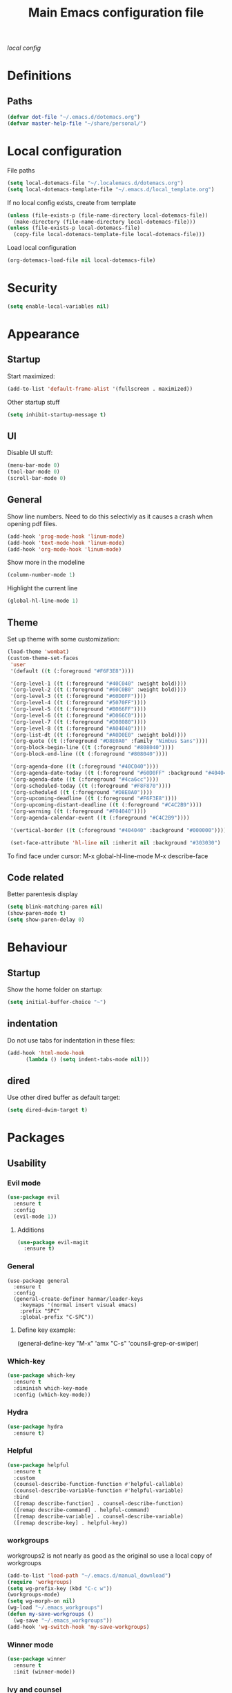 #+TITLE: Main Emacs configuration file

[[~/.localemacs.d/dotemacs.org][local config]]

* Definitions
** Paths
#+begin_src emacs-lisp
  (defvar dot-file "~/.emacs.d/dotemacs.org")
  (defvar master-help-file "~/share/personal/")
#+end_src
* Local configuration
  File paths
#+begin_src emacs-lisp
  (setq local-dotemacs-file "~/.localemacs.d/dotemacs.org")
  (setq local-dotemacs-template-file "~/.emacs.d/local_template.org")
#+end_src
  If no local config exists, create from template
#+begin_src emacs-lisp
  (unless (file-exists-p (file-name-directory local-dotemacs-file))
    (make-directory (file-name-directory local-dotemacs-file)))
  (unless (file-exists-p local-dotemacs-file)
    (copy-file local-dotemacs-template-file local-dotemacs-file)))
#+end_src
  Load local configuration
#+begin_src emacs-lisp
(org-dotemacs-load-file nil local-dotemacs-file)
#+end_src
* Security
#+begin_src emacs-lisp
  (setq enable-local-variables nil)
#+end_src 
* Appearance
** Startup
   Start maximized:
 #+begin_src emacs-lisp
   (add-to-list 'default-frame-alist '(fullscreen . maximized))
 #+end_src

   Other startup stuff
 #+begin_src emacs-lisp
   (setq inhibit-startup-message t)
 #+end_src
** UI
   Disable UI stuff:
 #+begin_src emacs-lisp
   (menu-bar-mode 0)
   (tool-bar-mode 0)
   (scroll-bar-mode 0)
 #+end_src
** General
   Show line numbers.
   Need to do this selectivly as it causes a crash when opening pdf files.
 #+begin_src emacs-lisp
   (add-hook 'prog-mode-hook 'linum-mode)
   (add-hook 'text-mode-hook 'linum-mode)
   (add-hook 'org-mode-hook 'linum-mode)
 #+end_src

   Show more in the modeline
 #+begin_src emacs-lisp
   (column-number-mode 1)
 #+end_src
 
   Highlight the current line
 #+begin_src emacs-lisp
   (global-hl-line-mode 1)
 #+end_src
** Theme
   Set up theme with some customization:
 #+begin_src emacs-lisp
   (load-theme 'wombat)
   (custom-theme-set-faces
    'user
    '(default ((t (:foreground "#F6F3E8"))))

    '(org-level-1 ((t (:foreground "#40C040" :weight bold))))
    '(org-level-2 ((t (:foreground "#60C0B0" :weight bold))))
    '(org-level-3 ((t (:foreground "#60D0FF"))))
    '(org-level-4 ((t (:foreground "#5070FF"))))
    '(org-level-5 ((t (:foreground "#B066FF"))))
    '(org-level-6 ((t (:foreground "#D066C0"))))
    '(org-level-7 ((t (:foreground "#D08080"))))
    '(org-level-8 ((t (:foreground "#A04040"))))
    '(org-list-dt ((t (:foreground "#A0D0E0" :weight bold))))
    '(org-quote ((t (:foreground "#D8E0A0" :family "Nimbus Sans"))))
    '(org-block-begin-line ((t (:foreground "#808040"))))
    '(org-block-end-line ((t (:foreground "#808040"))))

    '(org-agenda-done ((t (:foreground "#40C040"))))
    '(org-agenda-date-today ((t (:foreground "#60D0FF" :background "#404040"))))
    '(org-agenda-date ((t (:foreground "#4ca6cc"))))
    '(org-scheduled-today ((t (:foreground "#F8F870"))))
    '(org-scheduled ((t (:foreground "#D8E0A0"))))
    '(org-upcoming-deadline ((t (:foreground "#F6F3E8"))))
    '(org-upcoming-distant-deadline ((t (:foreground "#C4C2B9"))))
    '(org-warning ((t (:foreground "#F04040"))))
    '(org-agenda-calendar-event ((t (:foreground "#C4C2B9"))))

    '(vertical-border ((t (:foreground "#404040" :background "#000000")))))

    (set-face-attribute 'hl-line nil :inherit nil :background "#303030")

 #+end_src
 
   To find face under cursor:
   M-x global-hl-line-mode
   M-x describe-face
** Code related
   Better parentesis display
#+begin_src emacs-lisp
  (setq blink-matching-paren nil)
  (show-paren-mode t)
  (setq show-paren-delay 0)
#+end_src
* Behaviour
** Startup
  Show the home folder on startup:
#+begin_src emacs-lisp
  (setq initial-buffer-choice "~")
#+end_src
** indentation
   Do not use tabs for indentation in these files:
#+begin_src emacs-lisp
  (add-hook 'html-mode-hook
	    (lambda () (setq indent-tabs-mode nil)))
#+end_src
** dired
   Use other dired buffer as default target:
#+begin_src emacs-lisp
  (setq dired-dwim-target t)
#+end_src
* Packages
** Usability
*** Evil mode
  #+begin_src emacs-lisp
    (use-package evil
      :ensure t
      :config
      (evil-mode 1))
  #+end_src
**** Additions
     <<evil-mode/additions>>
  #+begin_src emacs-lisp
  (use-package evil-magit
    :ensure t)
  #+end_src
*** General
    #+begin_src elisp
    (use-package general
      :ensure t
      :config
      (general-create-definer hanmar/leader-keys
        :keymaps '(normal insert visual emacs)
        :prefix "SPC"
        :global-prefix "C-SPC"))
    #+end_src
    
**** Define key example:
     (general-define-key
       "M-x" 'amx
       "C-s" 'counsil-grep-or-swiper)
*** Which-key
  #+begin_src emacs-lisp
    (use-package which-key
      :ensure t
      :diminish which-key-mode
      :config (which-key-mode))
  #+end_src
*** Hydra
 #+begin_src emacs-lisp
   (use-package hydra
     :ensure t)
 #+end_src
*** Helpful
   
   #+begin_src emacs-lisp
     (use-package helpful
       :ensure t
       :custom
       (counsel-describe-function-function #'helpful-callable)
       (counsel-describe-variable-function #'helpful-variable)
       :bind
       ([remap describe-function] . counsel-describe-function)
       ([remap describe-command] . helpful-command)
       ([remap describe-variable] . counsel-describe-variable)
       ([remap describe-key] . helpful-key))
   #+end_src
*** workgroups
    workgroups2 is not nearly as good as the original so use a local copy of workgroups
  #+begin_src emacs-lisp
    (add-to-list 'load-path "~/.emacs.d/manual_download")
    (require 'workgroups)
    (setq wg-prefix-key (kbd "C-c w"))
    (workgroups-mode)
    (setq wg-morph-on nil)
    (wg-load "~/.emacs_workgroups")
    (defun my-save-workgroups ()
      (wg-save "~/.emacs_workgroups"))
    (add-hook 'wg-switch-hook 'my-save-workgroups)
  #+End_src
*** Winner mode
  #+begin_src emacs-lisp
    (use-package winner
      :ensure t
      :init (winner-mode))
  #+end_src
*** Ivy and counsel
    #+begin_src emacs-lisp
      (use-package ivy
	:ensure t
	:diminish
	:bind (("C-s" . swiper)
	       :map ivy-minibuffer-map
	       ("<up>" . ivy-previous-history-element)
	       ("TAB" . ivy-alt-done)	
	       ("C-l" . ivy-alt-done)
	       ("M-j" . ivy-next-line)
	       ("M-k" . ivy-previous-line)
	       :map ivy-switch-buffer-map
	       ("M-k" . ivy-previous-line)
	       ("C-l" . ivy-done)
	       ("C-d" . ivy-switch-buffer-kill)
	       :map ivy-reverse-i-search-map
	       ("M-k" . ivy-previous-line)
	       ("C-d" . ivy-reverse-i-search-kill))
	:config (ivy-mode 1))

      (use-package counsel
	:ensure t)

      (use-package ivy-rich
	:ensure t
	:init (ivy-rich-mode 1))
    #+end_src
*** Auto complete
 #+begin_src emacs-lisp
   (use-package auto-complete
     :ensure t
     :init
     (ac-config-default)
     (global-auto-complete-mode t))
 #+end_src
*** Expand region
   Region selection:
 #+begin_src emacs-lisp
   (use-package expand-region
     :ensure t)
 #+end_src
*** Regular expressions
 #+begin_src emacs-lisp
   (use-package pcre2el
     :ensure t
     :config (pcre-mode))
 #+end_src
** Appearance
*** Diminish
    Hide modes from the list
 #+begin_src emacs-lisp
   (use-package diminish
     :ensure t)
 #+end_src
*** Doom modeline
    #+begin_src emacs-lisp
    (use-package doom-modeline
    :ensure t
    :init (doom-modeline-mode 1)
    :config
    (doom-modeline-def-segment workspace-name
    "The current workspace name."
    (propertize (format " %s " (wg-name (wg-current-workgroup))) 'face
    (if (doom-modeline--active)
    'doom-modeline-buffer-major-mode
    'mode-line-inactive)))
    :custom ((doom-modeline-height 10)))
    #+end_src
*** All the icons
    #+begin_src emacs-lisp
      (defun aorst/font-installed-p (font-name)
	"Check if font with FONT-NAME is available."
	(if (find-font (font-spec :name font-name))
	    t
	  nil))
      (use-package all-the-icons
	:config
	(when (not (aorst/font-installed-p "all-the-icons"))
	  (all-the-icons-install-fonts t)))
    #+end_src
*** Rainbow mode
    Rainbow mode is nice but do not enable by default
 #+begin_src emacs-lisp
   (use-package rainbow-mode
     :ensure t)
 #+end_src
** Modes
*** peep-dired
  #+begin_src emacs-lisp
    (use-package peep-dired
      :ensure t)
  #+end_src
*** elpy
 #+begin_src emacs-lisp
   (use-package elpy
   :ensure t
   :init
   (elpy-enable))
 #+end_src
   Remove highlighted indentation (clutter)
 #+begin_src emacs-lisp
   (add-hook 'elpy-mode-hook (lambda () (highlight-indentation-mode -1)))
 #+end_src
*** Org mode
    Make tabs behave right in src blocks:
    #+begin_src emacs-lisp
      (setq org-src-tab-acts-natively t)
    #+end_src
    Setup quote font faces
    #+begin_src emacs-lisp
    (setq org-fontify-quote-and-verse-blocks t)
    #+end_src
    Setup agenda mode
    #+begin_src emacs-lisp
      (setq org-agenda-files (directory-files-recursively "~/share/personal/" "^[[:alnum:]].*\\.org$"))
      (setq org-agenda-todo-list-sublevels nil)

      (setq org-agenda-skip-deadline-prewarning-if-scheduled t)

      (evil-set-initial-state 'org-agenda-mode 'motion)
    #+end_src
    Setup TODO keywords and their faces
    #+begin_src emacs-lisp
      (setq org-todo-keywords
	    '((sequence "SDAY(s)" "TODO(t)" "NEXT(n)" "|" "DONE(d!)" "CLND(c@)")
	      (sequence "|" "WAIT(w@)")
	      (sequence "PRIO(p)" "|")
	      (sequence "PROJ(P)" "|" "DONE(!)")
	      (sequence "RECURRING(r)" "|" "DUMMY(u)")
	      (sequence  "NOK(b)" "|" "PROGRESS(g)" "OK(o)")))
      (setq org-todo-keyword-faces
	    '(("SDAY" . "cyan")
	      ("NEXT" . "orange")
	      ("WAIT" . "yellow")
	      ("PROJ" . "yellow")
	      ("PRIO" . (:foreground "red" :bold t))
	      ("NOK" . (:foreground "red" :bold t))
	      ("RECURRING" . "blue")
	      ("PROGRESS" . "yellow")))
      (setq org-agenda-custom-commands
            '(("v" todo "NOK|PROGRESS|OK")))
      (setq org-log-repeat nil)
    #+end_src
    Setup capture templates
    #+begin_src emacs-lisp
      (setq org-capture-templates
	    '(("i" "Inbox" entry (file "~/share/personal/inbox/inbox.org")
	       "* TODO %?\n  %i\n")))
    #+end_src
*** Magit
  #+begin_src emacs-lisp
  (use-package magit
    :ensure t)
  #+end_src
    evil-magit is loaded in [[evil-mode/additions]]

** Utility
*** Try
  #+begin_src emacs-lisp
    (use-package try
      :ensure t)
  #+end_src
** Misc
*** Aggressive indent mode
 #+begin_src emacs-lisp
   (use-package aggressive-indent
     :ensure t
     :config (global-aggressive-indent-mode t))
 #+end_src
*** flycheck
 #+begin_src emacs-lisp
   (use-package flycheck
     :ensure t
     :diminish
     :init
     (global-flycheck-mode t))
 #+end_src
* Custom packages
  #+begin_src emacs-lisp
    (if (bound-and-true-p load-dm-tools)
	(load "~/.emacs.d/pkg-gm-tools/gm-tools.el"))
  #+end_src
* Misc
** Dice rolling
#+begin_src emacs-lisp
  (defun roll (instr)
    "Roll dice as give in INSTR."
    (interactive "s")
    (message "%s" instr)
    (cond ((equal (string-trim instr) "1d6")
	   (message "[1d6]: %d" (+ 1 (random 6))))
	  ((equal instr "1d10")
	   (message "[1d6]: %d" (+ 1 (random 10))))
	  ((equal instr "1d20")
	   (message "[1d20]: %d" (+ 1 (random 20))))
	  ((equal instr "1d100")
	   (message "[1d100]: %d" (+ 1 (random 100))))))
#+end_src
* Key bindings
** Unmap confilcts
   Some keymaps try to overwrite my nice config, dont let them
#+begin_src emacs-lisp
  (evil-global-set-key 'motion " " nil)
  (define-key dired-mode-map "g" nil)
  (define-key dired-mode-map " " nil)
  (define-key compilation-mode-map "g" nil)
  (define-key compilation-mode-map " " nil)
  (define-key org-agenda-mode-map " " nil)
  (define-key org-agenda-mode-map "g" nil)
  (define-key evil-normal-state-map "gu" nil)
  (define-key evil-motion-state-map "gk" nil)
#+end_src
** Generic
*** High level
**** Helper functions
  #+begin_src emacs-lisp
    (defun run-make ()
      (interactive)
      (shell-command "make"))
 #+end_src
**** Bindings
 #+begin_src emacs-lisp
   (evil-global-set-key 'motion " a" 'org-agenda-list)
   (evil-global-set-key 'motion " e" 'eval-last-sexp)
   (evil-global-set-key 'visual " e" 'eval-region)
   (evil-global-set-key 'motion " E" 'my-eval-buffer)
   (evil-global-set-key 'motion " f" 'find-file)
   (evil-global-set-key 'motion " g" 'magit-status)
   (evil-global-set-key 'motion " m" 'run-make)
   (evil-global-set-key 'motion " s" 'save-buffer)
   (evil-global-set-key 'motion " k" 'kill-current-buffer)

   ;; Commonly used files and buffers
   (evil-global-set-key 'motion (kbd "<f2>") (lambda () (interactive) (find-file dot-file)))
   (evil-global-set-key 'motion (kbd "<f3>") (lambda () (interactive) (find-file emacs-help-file)))
   (evil-global-set-key 'motion (kbd "<f4>") (lambda () (interactive) (find-file master-help-file)))

   (evil-global-set-key 'motion (kbd " aa") 'org-agenda-list)

   (evil-global-set-key 'motion "gd" (lambda () (interactive) (dired nil)))
 #+end_src 
*** Movement and selection
 #+begin_src emacs-lisp
   (evil-global-set-key 'motion "\C-e" 'evil-scroll-up)
   (evil-global-set-key 'motion "go" 'other-window)
   (evil-global-set-key 'motion "gp" (lambda () (interactive) (other-window -1)))
   (evil-global-set-key 'insert "\C-k" 'previous-line)
   (evil-global-set-key 'insert "\C-j" 'next-line)

   ;; Selection
   (global-set-key (kbd "C-=") 'er/expand-region)

 #+end_src 
*** Window management
**** helper functions
  #+begin_src emacs-lisp
  (defhydra hanmar/window-scale (:timeout 5)
    "scale window"
    ("j" evil-window-decrease-height "- height")
    ("k" evil-window-increase-height "+ height")
    ("h" evil-window-decrease-width "- width")
    ("l" evil-window-increase-width "+ width")
    ("=" balance-windows "balance" :exit t)
    ("f" nil "finished" :exit t))
  #+end_src
**** bindings
  #+begin_src emacs-lisp
    (evil-global-set-key 'motion " w " 'wg-switch-to-workgroup)
    (evil-global-set-key 'motion " ww" 'wg-switch-to-previous-workgroup)
    (evil-global-set-key 'motion " wc" 'wg-create-workgroup)
    (evil-global-set-key 'motion " wu" 'wg-update-workgroup)
    (evil-global-set-key 'motion " wr" 'wg-revert-workgroup)

    (evil-global-set-key 'motion " ws" 'delete-other-windows)
    (evil-global-set-key 'motion " wd" 'delete-window)
    (evil-global-set-key 'motion " wD" (lambda () (interactive) (kill-current-buffer) (delete-window)))
    (evil-global-set-key 'motion " wh" 'split-window-below)
    (evil-global-set-key 'motion " wv" 'split-window-right)

    (evil-global-set-key 'motion " wf" 'hanmar/window-scale/body)

    (evil-global-set-key 'motion "gn" 'winner-undo)
    (evil-global-set-key 'motion "gm" 'winner-redo)
   #+end_src 
** Org mode
*** Helper functions
 #+begin_src emacs-lisp
   (defun insert-elisp-block ()
     (interactive)
     (kill-line 0)
     (insert "#+begin_src emacs-lisp\n")
     (insert "#+end_src")
     (evil-open-above 1)
     (insert "  ("))
#+end_src
*** Bindings
#+begin_src emacs-lisp
  (evil-define-key 'insert 'org-mode-map (kbd "C-j") 'next-line)
  (evil-define-key 'insert 'org-mode-map (kbd "C-k") 'previous-line)
  (evil-define-key 'motion 'org-mode-map "gj" 'org-next-visible-heading)
  (evil-define-key 'motion 'org-mode-map "gk" 'org-previous-visible-heading)
  (evil-define-key 'motion 'org-mode-map "gh" 'org-backward-heading-same-level)
  (evil-define-key 'motion 'org-mode-map "gl" 'org-forward-heading-same-level)
  (evil-define-key 'motion 'org-mode-map "gu" 'outline-up-heading)
 #+end_src
** Org agenda mode
   #+begin_src emacs-lisp
   (evil-define-key 'motion org-agenda-mode-map "h" 'org-agenda-earlier)
   (evil-define-key 'motion org-agenda-mode-map "l" 'org-agenda-later)
   #+end_src   
** dired
*** Bindings
#+begin_src emacs-lisp
   (evil-define-key 'motion dired-mode-map (kbd "TAB") 'dired-maybe-insert-subdir)
 #+end_src
** Magit
   There is a problem where commiting wont work properly, as a
   workaround restore the following key mapping
#+begin_src emacs-lisp
  (evil-global-set-key 'motion "\C-c\C-c" 'with-editor-finish)
#+end_src
** peep-dired
*** helper functions
#+begin_src emacs-lisp
  (defun my-peep-mark-for-deletion ()
    (interactive)
    (dired-flag-file-deletion 1)
    (peep-dired-prev-file)
    (peep-dired-next-file))
#+end_src
**** TODO hook to dired-mark function instead of overwriting spererate bindings
*** bindings
#+begin_src emacs-lisp
  (evil-define-key 'motion peep-dired-mode-map (kbd "<SPC>") 'peep-dired-scroll-page-down
    (kbd "C-<SPC>") 'peep-dired-scroll-page-up
    (kbd "<backspace>") 'peep-dired-scroll-page-up
    (kbd "j") 'peep-dired-next-file
    (kbd "k") 'peep-dired-prev-file
    (kbd "d") 'my-peep-mark-for-deletion)
   (add-hook 'peep-dired-hook 'evil-normalize-keymaps)
#+end_src
** gnus
*** helper functions
    #+begin_src emacs-lisp
      (defun my-archive-from-inbox ()
	(interactive)
	(if (equal (buffer-name) "*Summary INBOX*")
	    (progn (let ((gnus-novice-user nil))
			(gnus-summary-delete-article))
		  (message "Article archived."))))

      (defun my-move-to-thrash ()
	(interactive)
	(if (equal (buffer-name) "*Summary INBOX*")
	    (progn (let ((gnus-novice-user nil))
			(gnus-summary-move-article :TO-NEWSGROUP "[Gmail]/Thrash"))
		  (message "Article moved to thrash."))))
    #+end_src
*** bindings
    #+begin_src emacs-lisp
      (define-key gnus-group-mode-map (kbd "k") 'previous-line)
      (define-key gnus-group-mode-map (kbd "j") 'next-line)
      (define-key gnus-group-mode-map (kbd ":") 'evil-ex)

      (define-key gnus-summary-mode-map (kbd "k") 'previous-line)
      (define-key gnus-summary-mode-map (kbd "j") 'next-line)
      (define-key gnus-summary-mode-map (kbd ":") 'evil-ex)

      (define-key gnus-summary-mode-map (kbd "m") 'gnus-summary-mark-as-processable)
      (define-key gnus-summary-mode-map (kbd "u") 'gnus-summary-unmark-as-processable)
      (define-key gnus-summary-mode-map (kbd "r") 'gnus-summary-rescan-group)

      (define-key gnus-summary-mode-map (kbd "a") 'my-archive-from-inbox)
      (define-key gnus-summary-mode-map (kbd "d") 'my-move-to-thrash)

      (setq gnus-process-mark ?m)
    #+end_src

* todos
*** History
*** Python
    [[https://cestlaz.github.io/posts/using-emacs-12-python/]]
    elpy
*** YAsnippet
    [[https://cestlaz.github.io/posts/using-emacs-13-yasnippet/]]
*** Counsel FZF
    [[https://cestlaz.github.io/posts/using-emacs-38-dired/]]
